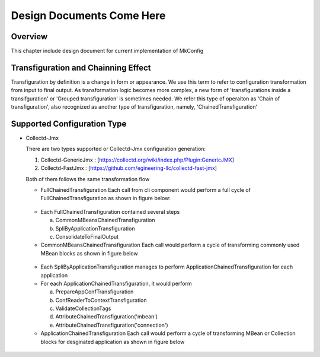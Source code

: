 Design Documents Come Here
===========================
Overview
--------
This chapter include design document for current implementation of MkConfig


Transfiguration and Chainning Effect
------------------------------------
Transfiguration by definition is a change in form or appearance. We use this term to refer to configuration
transformation from input to final output. As transformation logic becomes more complex, a new form of
'transfigurations inside a transifguration' or 'Grouped transfiguration' is sometimes needed. We refer this type of
operaiton as 'Chain of transfiguration', also recognized as another type of transfiguration, namely,
'ChainedTransfiguration'


Supported Configuration Type
----------------------------

*   Collectd-Jmx

    There are two types supported or Collectd-Jmx configuration generation:

    1. Collectd-GenericJmx : [https://collectd.org/wiki/index.php/Plugin:GenericJMX]
    2. Collectd-FastJmx : [https://github.com/egineering-llc/collectd-fast-jmx]

    Both of them follows the same transformation flow

    * FullChainedTransfiguration
      Each call from cli component would perform a full cycle of FullChainedTransfiguration as shown in figure below:
    .. figure:: full_chain_of_transfiguration.png
     :scale: 100 %
     :alt: State Diagram of FullChainedTransfiguration

    * Each FullChainedTransfiguration contained several steps

      a. CommonMBeansChainedTransfiguration
      b. SpliByApplicationTransfiguration
      c. ConsolidateToFinalOutput

    * CommonMBeansChainedTransfiguration
      Each call would perform a cycle of transforming commonly used MBean blocks as shown in figure below
    .. figure:: common_mbean_chain_of_transfiguration.png
     :scale: 100 %
     :alt: State Diagram of CommonMBeansChainedTransfiguration

    * Each SpliByApplicationTransfiguration manages to perform ApplicationChainedTransfiguration for each application

    * For each ApplicationChainedTransfiguration, it would perform

      a. PrepareAppConfTransfiguration
      b. ConfReaderToContextTransfiguration
      c. ValidateCollectionTags
      d. AttributeChainedTransfiguration('mbean')
      e. AttributeChainedTransfiguration('connection')


    * ApplicationChainedTransfiguration
      Each call would perform a cycle of transforming MBean or Collection blocks for desginated application as shown in
      figure below
    .. figure:: application_chain_of_transfiguration.png
     :scale: 100 %
     :alt: State Diagram of ApplicationChainedTransfiguration